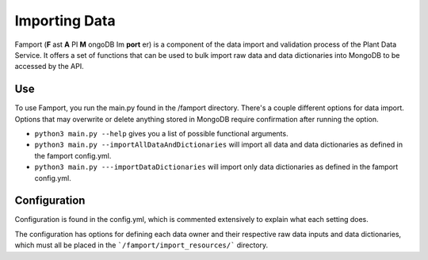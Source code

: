 Importing Data
==============================================

Famport (**F** ast **A** PI **M** ongoDB Im **port** er) is a component of the data import and validation process of the Plant Data Service. It offers a set of functions that can be used to bulk import raw data and data dictionaries into MongoDB to be accessed by the API.

Use
*****************

To use Famport, you run the main.py found in the /famport directory. There's a couple different options for data import.
Options that may overwrite or delete anything stored in MongoDB require confirmation after running the option.

* ``python3 main.py --help`` gives you a list of possible functional arguments.
* ``python3 main.py --importAllDataAndDictionaries`` will import all data and data dictionaries as defined in the famport config.yml.
* ``python3 main.py ---importDataDictionaries`` will import only data dictionaries as defined in the famport config.yml.

Configuration
*****************
Configuration is found in the config.yml, which is commented extensively to explain what each setting does.

The configuration has options for defining each data owner and their respective raw data inputs and data dictionaries, which must all be placed in the ```/famport/import_resources/``` directory.


